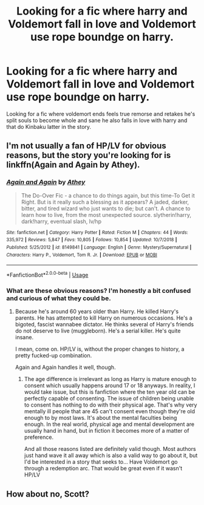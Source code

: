 #+TITLE: Looking for a fic where harry and Voldemort fall in love and Voldemort use rope boundge on harry.

* Looking for a fic where harry and Voldemort fall in love and Voldemort use rope boundge on harry.
:PROPERTIES:
:Author: Rabbitshade
:Score: 0
:DateUnix: 1553116429.0
:DateShort: 2019-Mar-21
:FlairText: Fic Search
:END:
Looking for a fic where voldemort ends feels true remorse and retakes he's split souls to become whole and sane he also falls in love with harry and that do Kinbaku latter in the story.


** I'm not usually a fan of HP/LV for obvious reasons, but the story you're looking for is linkffn(Again and Again by Athey).
:PROPERTIES:
:Author: FerusGrim
:Score: 3
:DateUnix: 1553145959.0
:DateShort: 2019-Mar-21
:END:

*** [[https://www.fanfiction.net/s/8149841/1/][*/Again and Again/*]] by [[https://www.fanfiction.net/u/2328854/Athey][/Athey/]]

#+begin_quote
  The Do-Over Fic - a chance to do things again, but this time-To Get it Right. But is it really such a blessing as it appears? A jaded, darker, bitter, and tired wizard who just wants to die; but can't. A chance to learn how to live, from the most unexpected source. slytherin!harry, dark!harry, eventual slash, lv/hp
#+end_quote

^{/Site/:} ^{fanfiction.net} ^{*|*} ^{/Category/:} ^{Harry} ^{Potter} ^{*|*} ^{/Rated/:} ^{Fiction} ^{M} ^{*|*} ^{/Chapters/:} ^{44} ^{*|*} ^{/Words/:} ^{335,972} ^{*|*} ^{/Reviews/:} ^{5,847} ^{*|*} ^{/Favs/:} ^{10,805} ^{*|*} ^{/Follows/:} ^{10,854} ^{*|*} ^{/Updated/:} ^{10/7/2018} ^{*|*} ^{/Published/:} ^{5/25/2012} ^{*|*} ^{/id/:} ^{8149841} ^{*|*} ^{/Language/:} ^{English} ^{*|*} ^{/Genre/:} ^{Mystery/Supernatural} ^{*|*} ^{/Characters/:} ^{Harry} ^{P.,} ^{Voldemort,} ^{Tom} ^{R.} ^{Jr.} ^{*|*} ^{/Download/:} ^{[[http://www.ff2ebook.com/old/ffn-bot/index.php?id=8149841&source=ff&filetype=epub][EPUB]]} ^{or} ^{[[http://www.ff2ebook.com/old/ffn-bot/index.php?id=8149841&source=ff&filetype=mobi][MOBI]]}

--------------

*FanfictionBot*^{2.0.0-beta} | [[https://github.com/tusing/reddit-ffn-bot/wiki/Usage][Usage]]
:PROPERTIES:
:Author: FanfictionBot
:Score: 1
:DateUnix: 1553145973.0
:DateShort: 2019-Mar-21
:END:


*** What are these obvious reasons? I'm honestly a bit confused and curious of what they could be.
:PROPERTIES:
:Author: RisingEarth
:Score: -3
:DateUnix: 1553179127.0
:DateShort: 2019-Mar-21
:END:

**** Because he's around 60 years older than Harry. He killed Harry's parents. He has attempted to kill Harry on numerous occasions. He's a bigoted, fascist wannabee dictator. He thinks several of Harry's friends do not deserve to live (muggleborn). He's a serial killer. He's quite insane.

I mean, come on. HP/LV is, without the proper changes to history, a pretty fucked-up combination.

Again and Again handles it well, though.
:PROPERTIES:
:Author: FerusGrim
:Score: 4
:DateUnix: 1553181044.0
:DateShort: 2019-Mar-21
:END:

***** The age difference is irrelevant as long as Harry is mature enough to consent which usually happens around 17 or 18 anyways. In reality, I would take issue, but this is fanfiction where the ten year old can be perfectly capable of consenting. The issue of children being unable to consent has nothing to do with their physical age. That's why very mentally ill people that are 45 can't consent even though they're old enough to by most laws. It's about the mental faculties being enough. In the real world, physical age and mental development are usually hand in hand, but in fiction it becomes more of a matter of preference.

And all those reasons listed are definitely valid though. Most authors just hand wave it all away which is also a valid way to go about it, but I'd be interested in a story that seeks to... Have Voldemort go through a redemption arc. That would be great even if it wasn't HP/LV
:PROPERTIES:
:Author: RisingEarth
:Score: 2
:DateUnix: 1553215749.0
:DateShort: 2019-Mar-22
:END:


** How about no, Scott?
:PROPERTIES:
:Author: KaiserKCat
:Score: 4
:DateUnix: 1553129777.0
:DateShort: 2019-Mar-21
:END:
